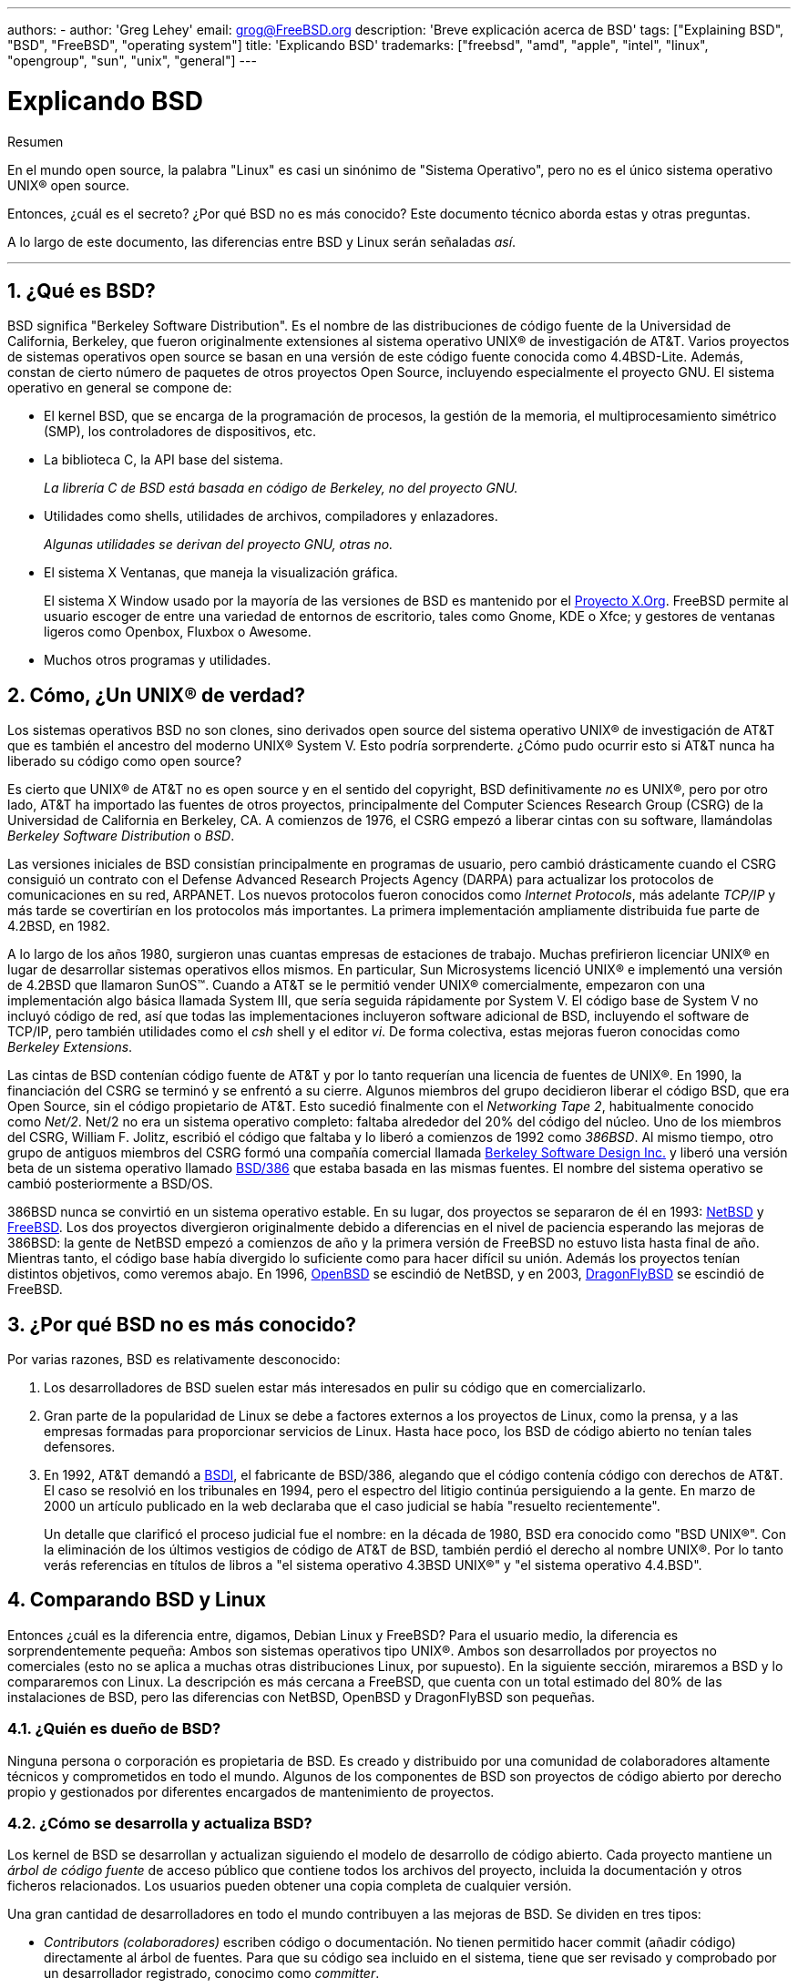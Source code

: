 ---
authors:
  - 
    author: 'Greg Lehey'
    email: grog@FreeBSD.org
description: 'Breve explicación acerca de BSD'
tags: ["Explaining BSD", "BSD", "FreeBSD", "operating system"]
title: 'Explicando BSD'
trademarks: ["freebsd", "amd", "apple", "intel", "linux", "opengroup", "sun", "unix", "general"]
---

= Explicando BSD
:doctype: article
:toc: macro
:toclevels: 1
:icons: font
:sectnums:
:source-highlighter: rouge
:experimental:
:sectnumlevels: 6

[.abstract-title]
Resumen

En el mundo open source, la palabra "Linux" es casi un sinónimo de "Sistema Operativo", pero no es el único sistema operativo UNIX(R) open source.

Entonces, ¿cuál es el secreto? ¿Por qué BSD no es más conocido? Este documento técnico aborda estas y otras preguntas.

A lo largo de este documento, las diferencias entre BSD y Linux serán señaladas __así__.

'''

toc::[]

[[what-is-bsd]]
== ¿Qué es BSD?

BSD significa "Berkeley Software Distribution". Es el nombre de las distribuciones de código fuente de la Universidad de California, Berkeley, que fueron originalmente extensiones al sistema operativo UNIX(R) de investigación de AT&T. Varios proyectos de sistemas operativos open source se basan en una versión de este código fuente conocida como 4.4BSD-Lite. Además, constan de cierto número de paquetes de otros proyectos Open Source, incluyendo especialmente el proyecto GNU. El sistema operativo en general se compone de:

* El kernel BSD, que se encarga de la programación de procesos, la gestión de la memoria, el multiprocesamiento simétrico (SMP), los controladores de dispositivos, etc.
* La biblioteca C, la API base del sistema.
+
__La librería C de BSD está basada en código de Berkeley, no del proyecto GNU.__
* Utilidades como shells, utilidades de archivos, compiladores y enlazadores.
+
__Algunas utilidades se derivan del proyecto GNU, otras no.__
* El sistema X Ventanas, que maneja la visualización gráfica.
+
El sistema X Window usado por la mayoría de las versiones de BSD es mantenido por el http://www.X.org/[Proyecto X.Org]. FreeBSD permite al usuario escoger de entre una variedad de entornos de escritorio, tales como Gnome, KDE o Xfce; y gestores de ventanas ligeros como Openbox, Fluxbox o Awesome.
* Muchos otros programas y utilidades.

[[what-a-real-unix]]
== Cómo, ¿Un UNIX(R) de verdad?

Los sistemas operativos BSD no son clones, sino derivados open source del sistema operativo UNIX(R) de investigación de AT&T que es también el ancestro del moderno UNIX(R) System V. Esto podría sorprenderte. ¿Cómo pudo ocurrir esto si AT&T nunca ha liberado su código como open source?

Es cierto que UNIX(R) de AT&T no es open source y en el sentido del copyright, BSD definitivamente _no_ es UNIX(R), pero por otro lado, AT&T ha importado las fuentes de otros proyectos, principalmente del Computer Sciences Research Group (CSRG) de la Universidad de California en Berkeley, CA. A comienzos de 1976, el CSRG empezó a liberar cintas con su software, llamándolas _Berkeley Software Distribution_ o __BSD__.

Las versiones iniciales de BSD consistían principalmente en programas de usuario, pero cambió drásticamente cuando el CSRG consiguió un contrato con el Defense Advanced Research Projects Agency (DARPA) para actualizar los protocolos de comunicaciones en su red, ARPANET. Los nuevos protocolos fueron conocidos como __Internet Protocols__, más adelante _TCP/IP_ y más tarde se covertirían en los protocolos más importantes. La primera implementación ampliamente distribuida fue parte de 4.2BSD, en 1982.

A lo largo de los años 1980, surgieron unas cuantas empresas de estaciones de trabajo. Muchas prefirieron licenciar UNIX(R) en lugar de desarrollar sistemas operativos ellos mismos. En particular, Sun Microsystems licenció UNIX(R) e implementó una versión de 4.2BSD que llamaron SunOS(TM). Cuando a AT&T se le permitió vender UNIX(R) comercialmente, empezaron con una implementación algo básica llamada System III, que sería seguida rápidamente por System V. El código base de System V no incluyó código de red, así que todas las implementaciones incluyeron software adicional de BSD, incluyendo el software de TCP/IP, pero también utilidades como el _csh_ shell y el editor _vi_. De forma colectiva, estas mejoras fueron conocidas como __Berkeley Extensions__.

Las cintas de BSD contenían código fuente de AT&T y por lo tanto requerían una licencia de fuentes de UNIX(R). En 1990, la financiación del CSRG se terminó y se enfrentó a su cierre. Algunos miembros del grupo decidieron liberar el código BSD, que era Open Source, sin el código propietario de AT&T. Esto sucedió finalmente con el __Networking Tape 2__, habitualmente conocido como __Net/2__. Net/2 no era un sistema operativo completo: faltaba alrededor del 20% del código del núcleo. Uno de los miembros del CSRG, William F. Jolitz, escribió el código que faltaba y lo liberó a comienzos de 1992 como __386BSD__. Al mismo tiempo, otro grupo de antiguos miembros del CSRG formó una compañía comercial llamada http://www.bsdi.com/[Berkeley Software Design Inc.] y liberó una versión beta de un sistema operativo llamado http://www.bsdi.com/[BSD/386] que estaba basada en las mismas fuentes. El nombre del sistema operativo se cambió posteriormente a BSD/OS.

386BSD nunca se convirtió en un sistema operativo estable. En su lugar, dos proyectos se separaron de él en 1993: http://www.NetBSD.org/[NetBSD] y link:https://www.FreeBSD.org/[FreeBSD]. Los dos proyectos divergieron originalmente debido a diferencias en el nivel de paciencia esperando las mejoras de 386BSD: la gente de NetBSD empezó a comienzos de año y la primera versión de FreeBSD no estuvo lista hasta final de año. Mientras tanto, el código base había divergido lo suficiente como para hacer difícil su unión. Además los proyectos tenían distintos objetivos, como veremos abajo. En 1996, http://www.OpenBSD.org/[OpenBSD] se escindió de NetBSD, y en 2003, http://www.dragonflybsd.org/[DragonFlyBSD] se escindió de FreeBSD.

[[why-is-bsd-not-better-known]]
== ¿Por qué BSD no es más conocido?

Por varias razones, BSD es relativamente desconocido:

. Los desarrolladores de BSD suelen estar más interesados en pulir su código que en comercializarlo.
. Gran parte de la popularidad de Linux se debe a factores externos a los proyectos de Linux, como la prensa, y a las empresas formadas para proporcionar servicios de Linux. Hasta hace poco, los BSD de código abierto no tenían tales defensores.
. En 1992, AT&T demandó a http://www.bsdi.com/[BSDI], el fabricante de BSD/386, alegando que el código contenía código con derechos de AT&T. El caso se resolvió en los tribunales en 1994, pero el espectro del litigio continúa persiguiendo a la gente. En marzo de 2000 un artículo publicado en la web declaraba que el caso judicial se había "resuelto recientemente".
+
Un detalle que clarificó el proceso judicial fue el nombre: en la década de 1980, BSD era conocido como "BSD UNIX(R)". Con la eliminación de los últimos vestigios de código de AT&T de BSD, también perdió el derecho al nombre UNIX(R). Por lo tanto verás referencias en títulos de libros a "el sistema operativo 4.3BSD UNIX(R)" y "el sistema operativo 4.4.BSD".

[[comparing-bsd-and-linux]]
== Comparando BSD y Linux

Entonces ¿cuál es la diferencia entre, digamos, Debian Linux y FreeBSD? Para el usuario medio, la diferencia es sorprendentemente pequeña: Ambos son sistemas operativos tipo UNIX(R). Ambos son desarrollados por proyectos no comerciales (esto no se aplica a muchas otras distribuciones Linux, por supuesto). En la siguiente sección, miraremos a BSD y lo compararemos con Linux. La descripción es más cercana a FreeBSD, que cuenta con un total estimado del 80% de las instalaciones de BSD, pero las diferencias con NetBSD, OpenBSD y DragonFlyBSD son pequeñas.

=== ¿Quién es dueño de BSD?

Ninguna persona o corporación es propietaria de BSD. Es creado y distribuido por una comunidad de colaboradores altamente técnicos y comprometidos en todo el mundo. Algunos de los componentes de BSD son proyectos de código abierto por derecho propio y gestionados por diferentes encargados de mantenimiento de proyectos.

=== ¿Cómo se desarrolla y actualiza BSD?

Los kernel de BSD se desarrollan y actualizan siguiendo el modelo de desarrollo de código abierto. Cada proyecto mantiene un _árbol de código fuente_ de acceso público que contiene todos los archivos del proyecto, incluida la documentación y otros ficheros relacionados. Los usuarios pueden obtener una copia completa de cualquier versión.

Una gran cantidad de desarrolladores en todo el mundo contribuyen a las mejoras de BSD. Se dividen en tres tipos:

* _Contributors (colaboradores)_ escriben código o documentación. No tienen permitido hacer commit (añadir código) directamente al árbol de fuentes. Para que su código sea incluido en el sistema, tiene que ser revisado y comprobado por un desarrollador registrado, conocimo como __committer__.
* _Committers_ son desarrolladores con permiso de escritura al árbol de fuentes. Para convertirse en un committer, una persona debe mostrar habilidad en el área en el que está activa.
+
Depende del criterio individual de cada committer cuándo pedir autorización antes de hacer cambios en el árbol de fuentes. En general, un committer experimentado puede realizar cambios que obviamente son correctos sin obtener consenso. Por ejemplo, un committer que trabaje en un proyecto de documentación puede corregir errores tipográficos o gramaticales sin necesidad de revisión. Por otra parte, se espera que los desarrolladores que pretendan realizar cambios de gran calado o complicados envíen sus cambios para que sean revisados antes de ser incluidos. En casos extremos un miembro del core team con una función como la del Principal Architect puede ordenar que los cambios sean retirados del árbol, es lo que llamamos _backing out_. Todos los committers reciben un correo electrónico que describe cada commit, por lo que no es posible hacer un commit en secreto.
* El _Core team_. Tanto FreeBSD como NetBSD disponen de un core team que administra el proyecto. Los core teams dirigen el rumbo de los proyectos pero sus funciones no siempre están claras. No es necesario ser desarrollador para ser un miembro del core team pero suele ser lo habitual. Las normas del core team varían de un proyecto a otro, pero en general tienen más voz en la dirección del proyecto que los miembros del equipo que no son del Core.

Esta disposición se diferencia de Linux en varias formas:

. Nadie controla el contenido del sistema. En la práctica, esta diferencia está sobrevalorada, ya que el arquitecto principal puede requerir que el código se restituya, e incluso en el proyecto de Linux se permite a varias personas realizar cambios.
. Por otro lado, _hay_ un repositorio central, un único lugar donde puedes encontrar las fuentes del sistema operativo completo, incluyendo todas las versiones antiguas.
. Los proyectos BSD mantienen todo el "Sistema Operativo", no solo el kernel. Esta distinción tiene una utilidad marginal: ni BSD ni Linux son útiles sin aplicaciones. Las aplicaciones utilizadas en BSD son con frecuencia las mismas que las utilizadas en Linux.
. Como resultado del mantenimiento formalizado de un único árbol de fuentes SVN, el desarrollo de BSD es claro y es posible acceder a cualquier versión del sistema por número de versión o por fecha. SVN también permite actualizaciones incrementales del sistema: por ejemplo, el repositorio de FreeBSD se actualiza unas 100 veces al día. La mayoría de estos cambios son pequeños.

=== Versiones de BSD

FreeBSD, NetBSD y OpenBSD proporcionan el sistema en tres "versiones" diferentes. Al igual que Linux, a los lanzamientos se les asigna un número como 1.4.1 ó 3.5. Además, el número de versión tiene un sufijo que indica su propósito:

. La versión del sistema que está en desarrollo se llama _CURRENT_. FreeBSD asigna números a CURRENT, por ejemplo FreeBSD 5.0-CURRENT. NetBSD utiliza un esquena de nombrado ligeramente diferente y añade un sufijo de una única letra que indica cambios en los interfaces internos, por ejemplo NetBSD 1.4.3G. OpenBSD no asigna un número ("OpenBSD-current"). Todo el desarrollo nuevo del sistema se realiza en esta rama.
. A intervalos regulares, entre dos y cuatro veces al año, el proyecto saca una versión _RELEASE_ del sistema, que está disponible en CD-ROM y libre para descargar desde los sitios FTP, por ejemplo OpenBSD 2.6-RELEASE o NetBSD 1.4-RELEASE. La versión RELEASE está pensada para usuarios finales y es la versión normal del sistema. NetBSD también proporciona _patch releases_ con un tercer dígito, por ejemplo NetBSD 1.4.2.
. A medida que se van encontrando errores en la versión RELEASE, se corrigen y las correcciones se agregan al árbol del SVN. En FreeBSD la versión resultante se denomina versión _STABLE_, mientras que en NetBSD y OpenBSD continúa siendo la versión RELEASE. También se pueden agregar nuevas funcionalidades más pequeñas a esta rama después de un período de prueba en la rama CURRENT. La seguridad y otras correcciones importantes de errores también se aplican en todas las versiones soportadas de RELEASE.

_Linux, en cambio, mantiene dos árboles de código separados: la versión estable y la versión de desarrollo. Las versiones estables añaden un número par de versión, como 2.0, 2.2 ó 2.4. Las versiones de desarrollo añaden un número impar, como en 2.1, 2.3 ó 2.5. En ambos casos a ese número se le añade otro más que indica la versión exacta. Además, cada proveedor agrega sus propios programas de usuario y utilidades, por lo que el nombre de la distribución también es importante. Cada distribuidor además asigna números de versión a la distribución, así pues la descripción completa podría ser algo como "TurboLinux 6.0 with kernel 2.2.14"_

=== ¿Qué versiones de BSD están disponibles?

A diferencia de las numerosas distribuciones de Linux, solo hay cuatro BSD principales de código abierto. Cada proyecto BSD mantiene su propio árbol de fuentes y su propio kernel. En la práctica, sin embargo, parece haber menos divergencias entre el código de usuario de los proyectos que en Linux.

Es difícil categorizar los objetivos de cada proyecto: las diferencias son muy subjetivas. Básicamente,

* FreeBSD aspira a proporcionar alto rendimiento y facilidad de uso para los usuarios finales y es uno de los favoritos para los proveedores de contenido web. Se puede ejecutar en link:https://www.FreeBSD.org/platforms/[diferentes plataformas] y tiene un número significativo mayor de usuarios que otros proyectos.
* NetBSD aspira a ofrecer máxima portabilidad: "por supuesto ejecuta NetBSD". Se puede ejecutar en máquinas desde palmtops a grandes servidores y ha sido utilizado en misiones espaciales de la NASA. Es una opción particularmente buena para ejecutar en hardware antiguo que no sea Intel(R).
* OpenBSD tiene como objetivo la seguridad y la pureza del código: utiliza una combinación del concepto de código abierto y revisiones rigurosas del código para crear un sistema que sea demostrablemente correcto, lo que lo convierte en la elección de organizaciones preocupadas por la seguridad, como bancos, bolsas de valores y departamentos del gobierno de EE. UU. Como NetBSD, se ejecuta en varias plataformas.
* DragonFlyBSD tiene como objetivo un alto rendimiento y escalabilidad en todo, desde un sistema UP de un solo nodo hasta un sistema masivamente agrupado. DragonFlyBSD tiene varios objetivos técnicos de largo alcance, pero el enfoque radica en proporcionar una infraestructura compatible con SMP que sea fácil de entender, mantener y desarrollar.

Hay también dos sistemas operativos BSD UNIX(R) adicionales que no son open source, BSD/OS y el Mac OS(R) X de Apple:

* BSD/OS fue el más antiguo de los derivados 4.4BSD. No era de código abierto, aunque las licencias de código fuente estaban disponibles a un costo relativamente bajo. Se parecía a FreeBSD en muchos aspectos. Dos años después de la adquisición de BSDi por Wind River Systems, BSD / OS no logró sobrevivir como un producto independiente. El soporte y el código fuente aún pueden estar disponibles en Wind River, pero todo el desarrollo nuevo se centra en el sistema operativo integrado VxWorks.
* http://www.apple.com/macosx/server/[Mac OS(R) X] es la última versión del sistema operativo para la línea Mac(R) de Apple(R). El núcleo BSD de este sistema operativo, http://developer.apple.com/darwin/[Darwin], está disponible como un sistema operativo open source completamente funcional para ordenadores x86 y PPC. El sistema gráfico Aqua/Quartz y otros muchos aspectos propietarios de Mac OS(R) X sin embargo permanecen cerrados. Varios desarrolladores de Darwin son también committers de FreeBSD y vice versa.

=== ¿En qué se diferencia la licencia BSD de la licencia pública GNU?

Linux está disponible bajo la http://www.fsf.org/copyleft/gpl.html[GNU General Public License] (GPL), que está diseñada para eliminar el software de código cerrado. En particular, cualquier trabajo derivado de un producto publicado bajo la GPL también debe suministrarse con el código fuente si se solicita. Por el contrario, la http://www.opensource.org/licenses/bsd-license.html[licencia BSD] es menos restrictiva: permite la distribución en forma exclusivamente binaria. Esto es particularmente atractivo para aplicaciones integradas.

=== ¿Qué más debo saber?

Dado que hay menos aplicaciones disponibles para BSD que Linux, los desarrolladores de BSD crearon un paquete de compatibilidad con Linux, que permite que los programas de Linux se ejecuten bajo BSD. El paquete incluye modificaciones del kernel para realizar correctamente las llamadas al sistema Linux y archivos de compatibilidad de Linux, como la biblioteca C. No hay una diferencia notable en la velocidad de ejecución entre una aplicación Linux que se ejecuta en una máquina Linux y una aplicación Linux que se ejecuta en una máquina BSD de la misma velocidad.

El modelo "todo del mismo proveedor" de BSD implica que las actualizaciones son mucho más sencillas de gestionar de lo que son con frecuencia en Linux. BSD maneja las actualizaciones de versiones de bibliotecas suministrando módulos de compatibilidad para versiones anteriores, de modo que es posible ejecutar binarios con varios años de antigüedad sin problemas.

=== ¿Qué debo usar, BSD o Linux?

¿Qué significa todo esto en la práctica? ¿Quién debería usar BSD, quién debería usar Linux?

Esta es una pregunta muy difícil de responder. Aquí hay algunas pautas:

* "Si no está roto no lo arregles": Si ya usa un sistema operativo de código abierto y está satisfecho con él, probablemente no haya ninguna buena razón para cambiar.
* Los sistemas BSD, en particular FreeBSD, pueden tener un rendimiento notablemente superior al de Linux. Pero esto no es generalizado. En muchos casos, hay poca o ninguna diferencia en el rendimiento. En algunos casos, Linux puede funcionar mejor que FreeBSD.
* En general, los sistemas BSD tienen una mejor reputación de confiabilidad, principalmente como resultado de una base de código más madura.
* Los proyectos BSD gozan de una mejor reputación por la calidad e integridad de su documentación. Los diversos proyectos de documentación tienen como objetivo proporcionar documentación actualizada activamente, en muchos idiomas, y que cubra todos los aspectos del sistema.
* La licencia BSD puede resultar más atractiva que la licencia GPL.
* BSD puede ejecutar la mayoría de binarios de Linux, mientras que Linux no puede ejecutar binarios de BSD. Muchas implementaciones de BSD también pueden ejecutar binarios de otros sistemas tipo UNIX(R). Como resultado, BSD podría presentar una ruta de migración desde otros sistemas más sencilla de lo que sería capaz Linux.

=== ¿Quién brinda soporte, servicio y capacitación para BSD?

BSDi / http://www.freebsdmall.com[FreeBSD Mall, Inc.] ha estado proporcionando contratos de soporte para FreeBSD durante casi una década.

Además, cada uno de los proyectos tiene una lista de consultores para contratar: link:https://www.FreeBSD.org/commercial/consult_bycat/[FreeBSD], http://www.netbsd.org/gallery/consultants.html[NetBSD], y http://www.openbsd.org/support.html[OpenBSD].
